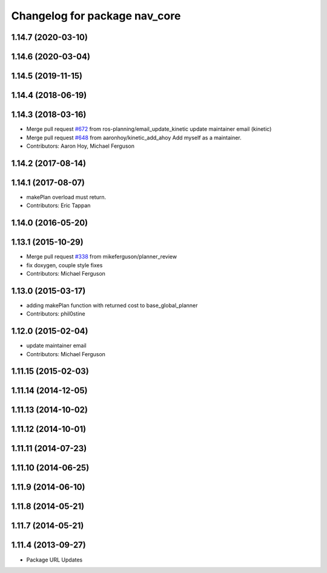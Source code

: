^^^^^^^^^^^^^^^^^^^^^^^^^^^^^^
Changelog for package nav_core
^^^^^^^^^^^^^^^^^^^^^^^^^^^^^^

1.14.7 (2020-03-10)
-------------------

1.14.6 (2020-03-04)
-------------------

1.14.5 (2019-11-15)
-------------------

1.14.4 (2018-06-19)
-------------------

1.14.3 (2018-03-16)
-------------------
* Merge pull request `#672 <https://github.com/ros-planning/navigation/issues/672>`_ from ros-planning/email_update_kinetic
  update maintainer email (kinetic)
* Merge pull request `#648 <https://github.com/ros-planning/navigation/issues/648>`_ from aaronhoy/kinetic_add_ahoy
  Add myself as a maintainer.
* Contributors: Aaron Hoy, Michael Ferguson

1.14.2 (2017-08-14)
-------------------

1.14.1 (2017-08-07)
-------------------
* makePlan overload must return.
* Contributors: Eric Tappan

1.14.0 (2016-05-20)
-------------------

1.13.1 (2015-10-29)
-------------------
* Merge pull request `#338 <https://github.com/ros-planning/navigation/issues/338>`_ from mikeferguson/planner_review
* fix doxygen, couple style fixes
* Contributors: Michael Ferguson

1.13.0 (2015-03-17)
-------------------
* adding makePlan function with returned cost to base_global_planner
* Contributors: phil0stine

1.12.0 (2015-02-04)
-------------------
* update maintainer email
* Contributors: Michael Ferguson

1.11.15 (2015-02-03)
--------------------

1.11.14 (2014-12-05)
--------------------

1.11.13 (2014-10-02)
--------------------

1.11.12 (2014-10-01)
--------------------

1.11.11 (2014-07-23)
--------------------

1.11.10 (2014-06-25)
--------------------

1.11.9 (2014-06-10)
-------------------

1.11.8 (2014-05-21)
-------------------

1.11.7 (2014-05-21)
-------------------

1.11.4 (2013-09-27)
-------------------
* Package URL Updates
